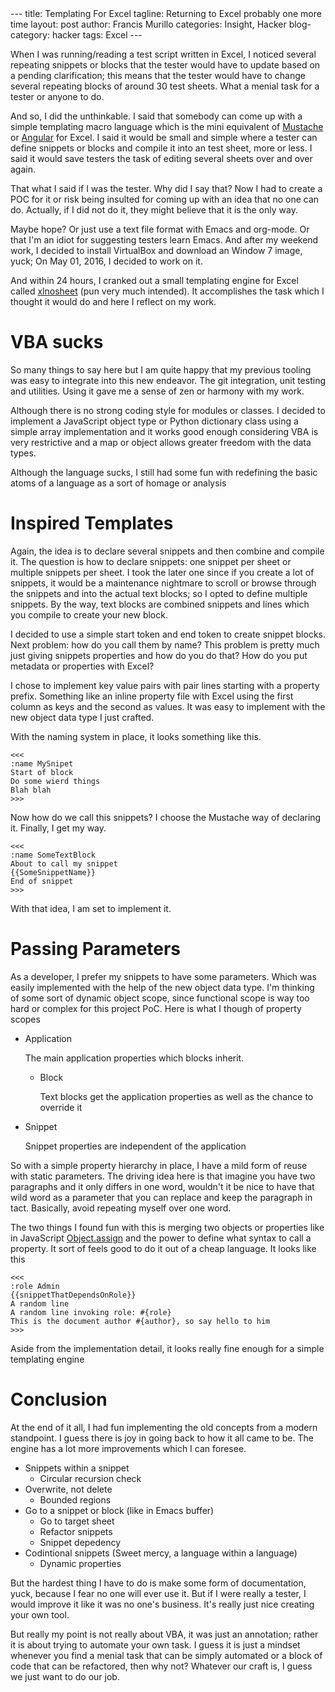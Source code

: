 #+OPTIONS: H:2 num:nil tags:nil timestamps:t
#+BEGIN_EXPORT html
---
title: Templating For Excel
tagline: Returning to Excel probably one more time
layout: post
author: Francis Murillo
categories: Insight, Hacker
blog-category: hacker
tags: Excel
---
#+END_EXPORT

When I was running/reading a test script written in Excel, I noticed
several repeating snippets or blocks that the tester would have to
update based on a pending clarification; this means that the tester
would have to change several repeating blocks of around 30 test
sheets. What a menial task for a tester or anyone to do.

And so, I did the unthinkable. I said that somebody can come up with a
simple templating macro language  which is the mini equivalent of
[[https://mustache.github.io/][Mustache]] or  [[https://angularjs.org/][Angular]] for Excel. I said it would be small and simple
where a tester can define snippets or blocks and compile it into an test
sheet, more or less. I said it would save testers the task of editing
several sheets over and over again.

That what I said if I was the tester. Why did I say that? Now I had to
create a POC for it or risk being insulted for coming up with an idea
that no one can do. Actually, if I did not do it, they might believe
that it is the only way.

Maybe hope? Or just use a text file format with Emacs and org-mode. Or
that I'm an idiot for suggesting testers learn Emacs. And after my
weekend work, I decided to install VirtualBox and download an Window 7
image, yuck; On May 01, 2016, I decided to work on it.

And within 24 hours, I cranked out a small templating engine for Excel
called [[https://github.com/FrancisMurillo/xlnosheet][xlnosheet]] (pun very much intended). It accomplishes the task
which I thought it would do and here I reflect on my work.

* VBA sucks

  So many things to say here but I am quite happy that my previous
  tooling was easy to integrate into this new endeavor. The git
  integration, unit testing and utilities. Using it gave me a sense of zen or
  harmony with my work.

  Although there is no strong coding style for modules or classes. I
  decided to implement a JavaScript object type or Python dictionary
  class using a simple array implementation and it works good enough
  considering VBA is very restrictive and a map or object allows greater
  freedom with the data types.

  Although the language sucks, I still had some fun with redefining the
  basic atoms of a language as a sort of homage or analysis

* Inspired Templates

  Again, the idea is to declare several snippets and then combine and
  compile it. The question is how to declare snippets: one snippet per
  sheet or multiple snippets per sheet. I took the later one since if
  you create a lot of snippets, it would be a maintenance nightmare to
  scroll or browse through the snippets and into the actual text blocks;
  so I opted to define multiple snippets. By the way, text blocks are
  combined snippets and lines which you compile to create your new
  block.

  I decided to use a simple start token and end token to create snippet
  blocks. Next problem: how do you call them by name? This problem is
  pretty much just giving snippets properties and how do you do that?
  How do you put metadata or properties with Excel?

  I chose to implement key value pairs with pair lines starting with a
  property prefix. Something like an inline property file with Excel
  using the first column as keys and the second as values. It was easy
  to implement with the new object data type I just crafted.

  With the naming system in place, it looks something like this.

  #+BEGIN_SRC text
    <<<
    :name MySnipet
    Start of block
    Do some wierd things
    Blah blah
    >>>
  #+END_SRC

  Now how do we call this snippets? I choose the Mustache way of
  declaring it. Finally, I get my way.

  #+BEGIN_SRC text
    <<<
    :name SomeTextBlock
    About to call my snippet
    {{SomeSnippetName}}
    End of snippet
    >>>
  #+END_SRC

  With that idea, I am set to implement it.

* Passing Parameters

  As a developer, I prefer my snippets to have some parameters. Which
  was easily implemented with the help of the new object data
  type. I'm thinking of some sort of dynamic object scope, since
  functional scope is way too hard or complex for this project PoC. Here
  is what I though of property scopes

  - Application

    The main application properties which blocks inherit.

    - Block

      Text blocks get the application properties as well as the chance
      to override it

  - Snippet

    Snippet properties are independent of the application

  So with a simple property hierarchy in place, I have a mild form of
  reuse with static parameters. The driving idea here is that imagine
  you have two paragraphs and it only differs in one word, wouldn't it
  be nice to have that wild word as a parameter that you can replace and
  keep the paragraph in tact. Basically, avoid repeating myself over one
  word.

  The two things I found fun with this is merging two objects or
  properties like in JavaScript [[https://developer.mozilla.org/en-US/docs/Web/JavaScript/Reference/Global_Objects/Object/assign][Object.assign]] and the power to define
  what syntax to call a property. It sort of feels good to do it out of
  a cheap language. It looks like this

  #+BEGIN_SRC text
    <<<
    :role Admin
    {{snippetThatDependsOnRole}}
    A random line
    A random line invoking role: #{role}
    This is the document author #{author}, so say hello to him
    >>>
  #+END_SRC

  Aside from the implementation detail, it looks really fine enough for
  a simple templating engine
* Conclusion

At the end of it all, I had fun implementing the old concepts from a
modern standpoint. I guess there is joy in going back to how it all came
to be. The engine has a lot more improvements which I can foresee.

- Snippets within a snippet
  - Circular recursion check
- Overwrite, not delete
  - Bounded regions
- Go to a snippet or block (like in Emacs buffer)
  - Go to target sheet
  - Refactor snippets
  - Snippet depedency
- Codintional snippets (Sweet mercy, a language within a language)
  - Dynamic properties

But the hardest thing I have to do is make some form of documentation,
yuck, because I fear no one will ever use it. But if I were really a
tester, I would improve it like it was no one's business. It's really
just nice creating your own tool.

But really my point is not really about VBA, it was just an annotation;
rather it is about trying to automate your own task. I guess it is just
a mindset whenever you find a menial task that can be simply automated
or a block of code that can be refactored, then why not? Whatever our
craft is, I guess we just want to do our job.
